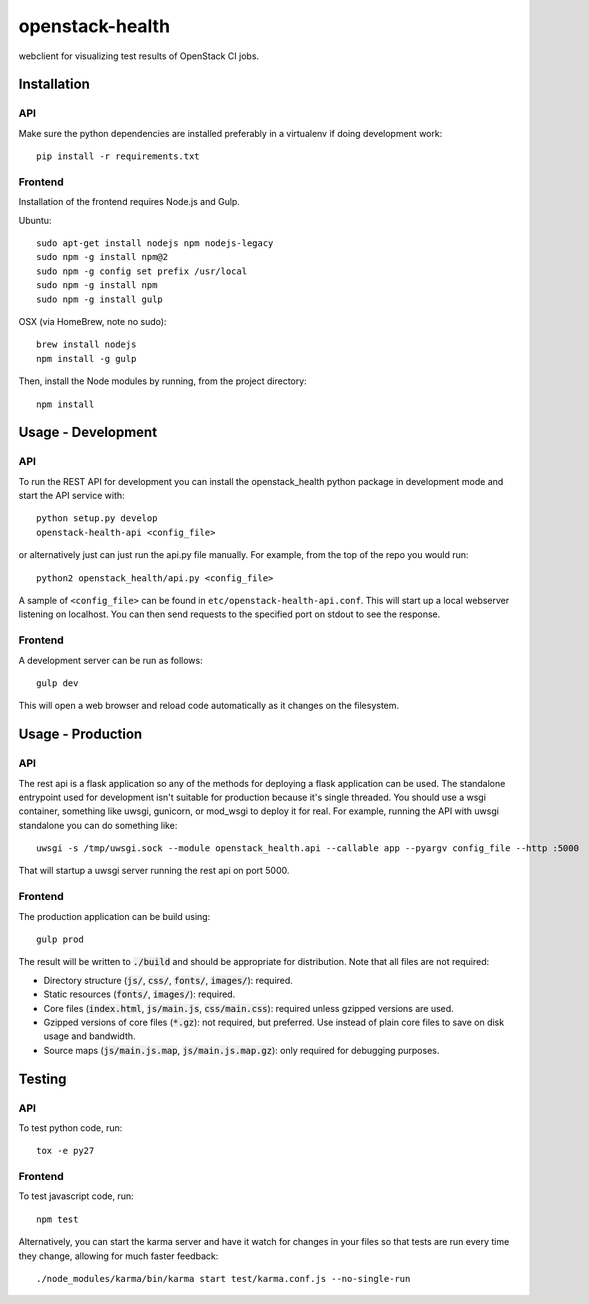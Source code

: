 ================
openstack-health
================
webclient for visualizing test results of OpenStack CI jobs.

Installation
============

API
---
Make sure the python dependencies are installed preferably in a virtualenv
if doing development work::

    pip install -r requirements.txt

Frontend
--------
Installation of the frontend requires Node.js and Gulp.

Ubuntu::

    sudo apt-get install nodejs npm nodejs-legacy
    sudo npm -g install npm@2
    sudo npm -g config set prefix /usr/local
    sudo npm -g install npm
    sudo npm -g install gulp

OSX (via HomeBrew, note no sudo)::

    brew install nodejs
    npm install -g gulp


Then, install the Node modules by running, from the project directory::

    npm install

Usage - Development
===================

API
---
To run the REST API for development you can install the openstack_health python
package in development mode and start the API service with::

    python setup.py develop
    openstack-health-api <config_file>

or alternatively just can just run the api.py file manually. For example,
from the top of the repo you would run::

    python2 openstack_health/api.py <config_file>

A sample of ``<config_file>`` can be found in
``etc/openstack-health-api.conf``. This will start up a local webserver
listening on localhost. You can then send requests to the specified port on
stdout to see the response.


Frontend
--------
A development server can be run as follows::

    gulp dev

This will open a web browser and reload code automatically as it changes on the
filesystem.

Usage - Production
==================

API
---
The rest api is a flask application so any of the methods for deploying a
flask application can be used. The standalone entrypoint used for development
isn't suitable for production because it's single threaded. You should use
a wsgi container, something like uwsgi, gunicorn, or mod_wsgi to deploy it
for real. For example, running the API with uwsgi standalone you can do
something like::

    uwsgi -s /tmp/uwsgi.sock --module openstack_health.api --callable app --pyargv config_file --http :5000

That will startup a uwsgi server running the rest api on port 5000.

Frontend
--------
The production application can be build using::

    gulp prod

The result will be written to :code:`./build` and should be appropriate for
distribution. Note that all files are not required:

- Directory structure (:code:`js/`, :code:`css/`, :code:`fonts/`,
  :code:`images/`): required.
- Static resources (:code:`fonts/`, :code:`images/`): required.
- Core files (:code:`index.html`, :code:`js/main.js`, :code:`css/main.css`):
  required unless gzipped versions are used.
- Gzipped versions of core files (:code:`*.gz`): not required, but preferred.
  Use instead of plain core files to save on disk usage and bandwidth.
- Source maps (:code:`js/main.js.map`, :code:`js/main.js.map.gz`): only required
  for debugging purposes.

Testing
=======

API
---

To test python code, run::

    tox -e py27

Frontend
--------

To test javascript code, run::

    npm test

Alternatively, you can start the karma server and have it watch for changes in
your files so that tests are run every time they change, allowing for much
faster feedback::

    ./node_modules/karma/bin/karma start test/karma.conf.js --no-single-run
